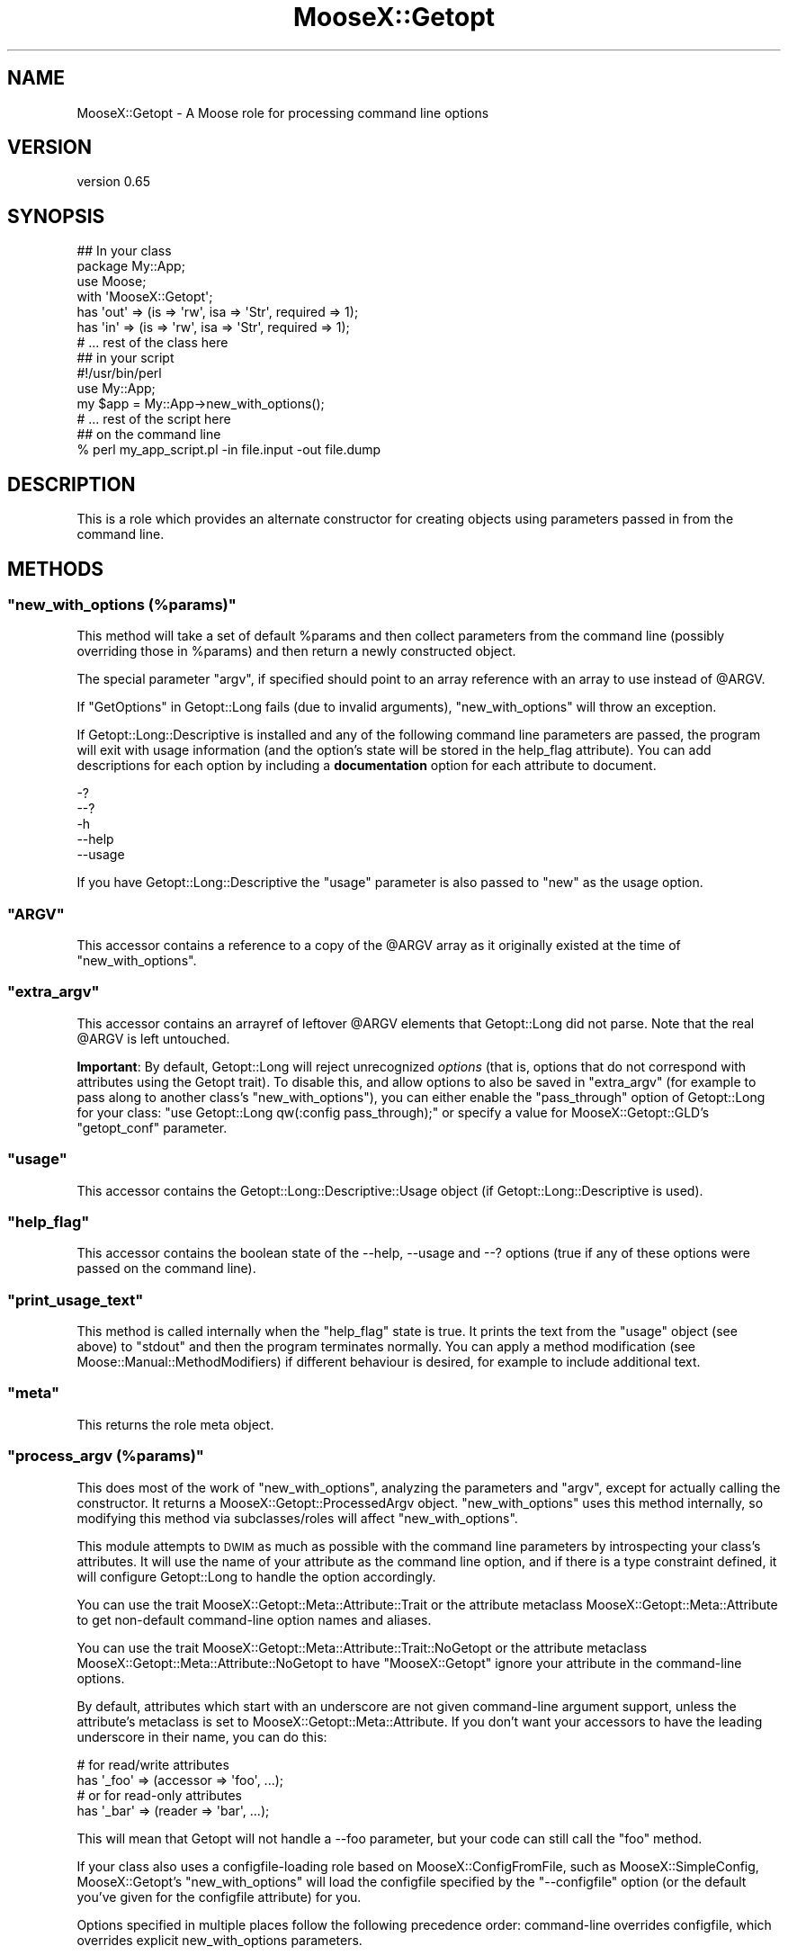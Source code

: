 .\" Automatically generated by Pod::Man 2.25 (Pod::Simple 3.20)
.\"
.\" Standard preamble:
.\" ========================================================================
.de Sp \" Vertical space (when we can't use .PP)
.if t .sp .5v
.if n .sp
..
.de Vb \" Begin verbatim text
.ft CW
.nf
.ne \\$1
..
.de Ve \" End verbatim text
.ft R
.fi
..
.\" Set up some character translations and predefined strings.  \*(-- will
.\" give an unbreakable dash, \*(PI will give pi, \*(L" will give a left
.\" double quote, and \*(R" will give a right double quote.  \*(C+ will
.\" give a nicer C++.  Capital omega is used to do unbreakable dashes and
.\" therefore won't be available.  \*(C` and \*(C' expand to `' in nroff,
.\" nothing in troff, for use with C<>.
.tr \(*W-
.ds C+ C\v'-.1v'\h'-1p'\s-2+\h'-1p'+\s0\v'.1v'\h'-1p'
.ie n \{\
.    ds -- \(*W-
.    ds PI pi
.    if (\n(.H=4u)&(1m=24u) .ds -- \(*W\h'-12u'\(*W\h'-12u'-\" diablo 10 pitch
.    if (\n(.H=4u)&(1m=20u) .ds -- \(*W\h'-12u'\(*W\h'-8u'-\"  diablo 12 pitch
.    ds L" ""
.    ds R" ""
.    ds C` ""
.    ds C' ""
'br\}
.el\{\
.    ds -- \|\(em\|
.    ds PI \(*p
.    ds L" ``
.    ds R" ''
'br\}
.\"
.\" Escape single quotes in literal strings from groff's Unicode transform.
.ie \n(.g .ds Aq \(aq
.el       .ds Aq '
.\"
.\" If the F register is turned on, we'll generate index entries on stderr for
.\" titles (.TH), headers (.SH), subsections (.SS), items (.Ip), and index
.\" entries marked with X<> in POD.  Of course, you'll have to process the
.\" output yourself in some meaningful fashion.
.ie \nF \{\
.    de IX
.    tm Index:\\$1\t\\n%\t"\\$2"
..
.    nr % 0
.    rr F
.\}
.el \{\
.    de IX
..
.\}
.\"
.\" Accent mark definitions (@(#)ms.acc 1.5 88/02/08 SMI; from UCB 4.2).
.\" Fear.  Run.  Save yourself.  No user-serviceable parts.
.    \" fudge factors for nroff and troff
.if n \{\
.    ds #H 0
.    ds #V .8m
.    ds #F .3m
.    ds #[ \f1
.    ds #] \fP
.\}
.if t \{\
.    ds #H ((1u-(\\\\n(.fu%2u))*.13m)
.    ds #V .6m
.    ds #F 0
.    ds #[ \&
.    ds #] \&
.\}
.    \" simple accents for nroff and troff
.if n \{\
.    ds ' \&
.    ds ` \&
.    ds ^ \&
.    ds , \&
.    ds ~ ~
.    ds /
.\}
.if t \{\
.    ds ' \\k:\h'-(\\n(.wu*8/10-\*(#H)'\'\h"|\\n:u"
.    ds ` \\k:\h'-(\\n(.wu*8/10-\*(#H)'\`\h'|\\n:u'
.    ds ^ \\k:\h'-(\\n(.wu*10/11-\*(#H)'^\h'|\\n:u'
.    ds , \\k:\h'-(\\n(.wu*8/10)',\h'|\\n:u'
.    ds ~ \\k:\h'-(\\n(.wu-\*(#H-.1m)'~\h'|\\n:u'
.    ds / \\k:\h'-(\\n(.wu*8/10-\*(#H)'\z\(sl\h'|\\n:u'
.\}
.    \" troff and (daisy-wheel) nroff accents
.ds : \\k:\h'-(\\n(.wu*8/10-\*(#H+.1m+\*(#F)'\v'-\*(#V'\z.\h'.2m+\*(#F'.\h'|\\n:u'\v'\*(#V'
.ds 8 \h'\*(#H'\(*b\h'-\*(#H'
.ds o \\k:\h'-(\\n(.wu+\w'\(de'u-\*(#H)/2u'\v'-.3n'\*(#[\z\(de\v'.3n'\h'|\\n:u'\*(#]
.ds d- \h'\*(#H'\(pd\h'-\w'~'u'\v'-.25m'\f2\(hy\fP\v'.25m'\h'-\*(#H'
.ds D- D\\k:\h'-\w'D'u'\v'-.11m'\z\(hy\v'.11m'\h'|\\n:u'
.ds th \*(#[\v'.3m'\s+1I\s-1\v'-.3m'\h'-(\w'I'u*2/3)'\s-1o\s+1\*(#]
.ds Th \*(#[\s+2I\s-2\h'-\w'I'u*3/5'\v'-.3m'o\v'.3m'\*(#]
.ds ae a\h'-(\w'a'u*4/10)'e
.ds Ae A\h'-(\w'A'u*4/10)'E
.    \" corrections for vroff
.if v .ds ~ \\k:\h'-(\\n(.wu*9/10-\*(#H)'\s-2\u~\d\s+2\h'|\\n:u'
.if v .ds ^ \\k:\h'-(\\n(.wu*10/11-\*(#H)'\v'-.4m'^\v'.4m'\h'|\\n:u'
.    \" for low resolution devices (crt and lpr)
.if \n(.H>23 .if \n(.V>19 \
\{\
.    ds : e
.    ds 8 ss
.    ds o a
.    ds d- d\h'-1'\(ga
.    ds D- D\h'-1'\(hy
.    ds th \o'bp'
.    ds Th \o'LP'
.    ds ae ae
.    ds Ae AE
.\}
.rm #[ #] #H #V #F C
.\" ========================================================================
.\"
.IX Title "MooseX::Getopt 3"
.TH MooseX::Getopt 3 "2014-08-06" "perl v5.16.3" "User Contributed Perl Documentation"
.\" For nroff, turn off justification.  Always turn off hyphenation; it makes
.\" way too many mistakes in technical documents.
.if n .ad l
.nh
.SH "NAME"
MooseX::Getopt \- A Moose role for processing command line options
.SH "VERSION"
.IX Header "VERSION"
version 0.65
.SH "SYNOPSIS"
.IX Header "SYNOPSIS"
.Vb 3
\&  ## In your class
\&  package My::App;
\&  use Moose;
\&
\&  with \*(AqMooseX::Getopt\*(Aq;
\&
\&  has \*(Aqout\*(Aq => (is => \*(Aqrw\*(Aq, isa => \*(AqStr\*(Aq, required => 1);
\&  has \*(Aqin\*(Aq  => (is => \*(Aqrw\*(Aq, isa => \*(AqStr\*(Aq, required => 1);
\&
\&  # ... rest of the class here
\&
\&  ## in your script
\&  #!/usr/bin/perl
\&
\&  use My::App;
\&
\&  my $app = My::App\->new_with_options();
\&  # ... rest of the script here
\&
\&  ## on the command line
\&  % perl my_app_script.pl \-in file.input \-out file.dump
.Ve
.SH "DESCRIPTION"
.IX Header "DESCRIPTION"
This is a role which provides an alternate constructor for creating
objects using parameters passed in from the command line.
.SH "METHODS"
.IX Header "METHODS"
.ie n .SS """new_with_options (%params)"""
.el .SS "\f(CWnew_with_options (%params)\fP"
.IX Subsection "new_with_options (%params)"
This method will take a set of default \f(CW%params\fR and then collect
parameters from the command line (possibly overriding those in \f(CW%params\fR)
and then return a newly constructed object.
.PP
The special parameter \f(CW\*(C`argv\*(C'\fR, if specified should point to an array
reference with an array to use instead of \f(CW@ARGV\fR.
.PP
If \*(L"GetOptions\*(R" in Getopt::Long fails (due to invalid arguments),
\&\f(CW\*(C`new_with_options\*(C'\fR will throw an exception.
.PP
If Getopt::Long::Descriptive is installed and any of the following
command line parameters are passed, the program will exit with usage
information (and the option's state will be stored in the help_flag
attribute). You can add descriptions for each option by including a
\&\fBdocumentation\fR option for each attribute to document.
.PP
.Vb 5
\&  \-?
\&  \-\-?
\&  \-h
\&  \-\-help
\&  \-\-usage
.Ve
.PP
If you have Getopt::Long::Descriptive the \f(CW\*(C`usage\*(C'\fR parameter is also passed to
\&\f(CW\*(C`new\*(C'\fR as the usage option.
.ie n .SS """ARGV"""
.el .SS "\f(CWARGV\fP"
.IX Subsection "ARGV"
This accessor contains a reference to a copy of the \f(CW@ARGV\fR array
as it originally existed at the time of \f(CW\*(C`new_with_options\*(C'\fR.
.ie n .SS """extra_argv"""
.el .SS "\f(CWextra_argv\fP"
.IX Subsection "extra_argv"
This accessor contains an arrayref of leftover \f(CW@ARGV\fR elements that
Getopt::Long did not parse.  Note that the real \f(CW@ARGV\fR is left
untouched.
.PP
\&\fBImportant\fR: By default, Getopt::Long will reject unrecognized \fIoptions\fR
(that is, options that do not correspond with attributes using the Getopt
trait). To disable this, and allow options to also be saved in \f(CW\*(C`extra_argv\*(C'\fR (for example to pass along to another class's \f(CW\*(C`new_with_options\*(C'\fR), you can either enable the
\&\f(CW\*(C`pass_through\*(C'\fR option of Getopt::Long for your class:  \f(CW\*(C`use Getopt::Long
qw(:config pass_through);\*(C'\fR or specify a value for MooseX::Getopt::GLD's \f(CW\*(C`getopt_conf\*(C'\fR parameter.
.ie n .SS """usage"""
.el .SS "\f(CWusage\fP"
.IX Subsection "usage"
This accessor contains the Getopt::Long::Descriptive::Usage object (if
Getopt::Long::Descriptive is used).
.ie n .SS """help_flag"""
.el .SS "\f(CWhelp_flag\fP"
.IX Subsection "help_flag"
This accessor contains the boolean state of the \-\-help, \-\-usage and \-\-?
options (true if any of these options were passed on the command line).
.ie n .SS """print_usage_text"""
.el .SS "\f(CWprint_usage_text\fP"
.IX Subsection "print_usage_text"
This method is called internally when the \f(CW\*(C`help_flag\*(C'\fR state is true.
It prints the text from the \f(CW\*(C`usage\*(C'\fR object (see above) to \f(CW\*(C`stdout\*(C'\fR and then the
program terminates normally.  You can apply a method modification (see
Moose::Manual::MethodModifiers) if different behaviour is desired, for
example to include additional text.
.ie n .SS """meta"""
.el .SS "\f(CWmeta\fP"
.IX Subsection "meta"
This returns the role meta object.
.ie n .SS """process_argv (%params)"""
.el .SS "\f(CWprocess_argv (%params)\fP"
.IX Subsection "process_argv (%params)"
This does most of the work of \f(CW\*(C`new_with_options\*(C'\fR, analyzing the parameters
and \f(CW\*(C`argv\*(C'\fR, except for actually calling the constructor. It returns a
MooseX::Getopt::ProcessedArgv object. \f(CW\*(C`new_with_options\*(C'\fR uses this
method internally, so modifying this method via subclasses/roles will affect
\&\f(CW\*(C`new_with_options\*(C'\fR.
.PP
This module attempts to \s-1DWIM\s0 as much as possible with the command line
parameters by introspecting your class's attributes. It will use the name
of your attribute as the command line option, and if there is a type
constraint defined, it will configure Getopt::Long to handle the option
accordingly.
.PP
You can use the trait MooseX::Getopt::Meta::Attribute::Trait or the
attribute metaclass MooseX::Getopt::Meta::Attribute to get non-default
command-line option names and aliases.
.PP
You can use the trait MooseX::Getopt::Meta::Attribute::Trait::NoGetopt
or the attribute metaclass MooseX::Getopt::Meta::Attribute::NoGetopt
to have \f(CW\*(C`MooseX::Getopt\*(C'\fR ignore your attribute in the command-line options.
.PP
By default, attributes which start with an underscore are not given
command-line argument support, unless the attribute's metaclass is set
to MooseX::Getopt::Meta::Attribute. If you don't want your accessors
to have the leading underscore in their name, you can do this:
.PP
.Vb 2
\&  # for read/write attributes
\&  has \*(Aq_foo\*(Aq => (accessor => \*(Aqfoo\*(Aq, ...);
\&
\&  # or for read\-only attributes
\&  has \*(Aq_bar\*(Aq => (reader => \*(Aqbar\*(Aq, ...);
.Ve
.PP
This will mean that Getopt will not handle a \-\-foo parameter, but your
code can still call the \f(CW\*(C`foo\*(C'\fR method.
.PP
If your class also uses a configfile-loading role based on
MooseX::ConfigFromFile, such as MooseX::SimpleConfig,
MooseX::Getopt's \f(CW\*(C`new_with_options\*(C'\fR will load the configfile
specified by the \f(CW\*(C`\-\-configfile\*(C'\fR option (or the default you've
given for the configfile attribute) for you.
.PP
Options specified in multiple places follow the following
precedence order: command-line overrides configfile, which
overrides explicit new_with_options parameters.
.SS "Supported Type Constraints"
.IX Subsection "Supported Type Constraints"
.IP "\fIBool\fR" 4
.IX Item "Bool"
A \fIBool\fR type constraint is set up as a boolean option with
Getopt::Long. So that this attribute description:
.Sp
.Vb 1
\&  has \*(Aqverbose\*(Aq => (is => \*(Aqrw\*(Aq, isa => \*(AqBool\*(Aq);
.Ve
.Sp
would translate into \f(CW\*(C`verbose!\*(C'\fR as a Getopt::Long option descriptor,
which would enable the following command line options:
.Sp
.Vb 2
\&  % my_script.pl \-\-verbose
\&  % my_script.pl \-\-noverbose
.Ve
.IP "\fIInt\fR, \fIFloat\fR, \fIStr\fR" 4
.IX Item "Int, Float, Str"
These type constraints are set up as properly typed options with
Getopt::Long, using the \f(CW\*(C`=i\*(C'\fR, \f(CW\*(C`=f\*(C'\fR and \f(CW\*(C`=s\*(C'\fR modifiers as appropriate.
.IP "\fIArrayRef\fR" 4
.IX Item "ArrayRef"
An \fIArrayRef\fR type constraint is set up as a multiple value option
in Getopt::Long. So that this attribute description:
.Sp
.Vb 5
\&  has \*(Aqinclude\*(Aq => (
\&      is      => \*(Aqrw\*(Aq,
\&      isa     => \*(AqArrayRef\*(Aq,
\&      default => sub { [] }
\&  );
.Ve
.Sp
would translate into \f(CW\*(C`includes=s@\*(C'\fR as a Getopt::Long option descriptor,
which would enable the following command line options:
.Sp
.Vb 1
\&  % my_script.pl \-\-include /usr/lib \-\-include /usr/local/lib
.Ve
.IP "\fIHashRef\fR" 4
.IX Item "HashRef"
A \fIHashRef\fR type constraint is set up as a hash value option
in Getopt::Long. So that this attribute description:
.Sp
.Vb 5
\&  has \*(Aqdefine\*(Aq => (
\&      is      => \*(Aqrw\*(Aq,
\&      isa     => \*(AqHashRef\*(Aq,
\&      default => sub { {} }
\&  );
.Ve
.Sp
would translate into \f(CW\*(C`define=s%\*(C'\fR as a Getopt::Long option descriptor,
which would enable the following command line options:
.Sp
.Vb 1
\&  % my_script.pl \-\-define os=linux \-\-define vendor=debian
.Ve
.SS "Custom Type Constraints"
.IX Subsection "Custom Type Constraints"
It is possible to create custom type constraint to option spec
mappings if you need them. The process is fairly simple (but a
little verbose maybe). First you create a custom subtype, like
so:
.PP
.Vb 3
\&  subtype \*(AqArrayOfInts\*(Aq
\&      => as \*(AqArrayRef\*(Aq
\&      => where { scalar (grep { looks_like_number($_) } @$_)  };
.Ve
.PP
Then you register the mapping, like so:
.PP
.Vb 3
\&  MooseX::Getopt::OptionTypeMap\->add_option_type_to_map(
\&      \*(AqArrayOfInts\*(Aq => \*(Aq=i@\*(Aq
\&  );
.Ve
.PP
Now any attribute declarations using this type constraint will
get the custom option spec. So that, this:
.PP
.Vb 5
\&  has \*(Aqnums\*(Aq => (
\&      is      => \*(Aqro\*(Aq,
\&      isa     => \*(AqArrayOfInts\*(Aq,
\&      default => sub { [0] }
\&  );
.Ve
.PP
Will translate to the following on the command line:
.PP
.Vb 1
\&  % my_script.pl \-\-nums 5 \-\-nums 88 \-\-nums 199
.Ve
.PP
This example is fairly trivial, but more complex validations are
easily possible with a little creativity. The trick is balancing
the type constraint validations with the Getopt::Long validations.
.PP
Better examples are certainly welcome :)
.SS "Inferred Type Constraints"
.IX Subsection "Inferred Type Constraints"
If you define a custom subtype which is a subtype of one of the
standard \*(L"Supported Type Constraints\*(R" above, and do not explicitly
provide custom support as in \*(L"Custom Type Constraints\*(R" above,
MooseX::Getopt will treat it like the parent type for Getopt
purposes.
.PP
For example, if you had the same custom \f(CW\*(C`ArrayOfInts\*(C'\fR subtype
from the examples above, but did not add a new custom option
type for it to the \f(CW\*(C`OptionTypeMap\*(C'\fR, it would be treated just
like a normal \f(CW\*(C`ArrayRef\*(C'\fR type for Getopt purposes (that is,
\&\f(CW\*(C`=s@\*(C'\fR).
.SS "More Customization Options"
.IX Subsection "More Customization Options"
See \*(L"Configuring Getopt::Long\*(R" in Getopt::Long for many other customizations you
can make to how options are parsed. Simply \f(CW\*(C`use Getopt::Long qw(:config
other_options...)\*(C'\fR in your class to set these.
.SH "SEE ALSO"
.IX Header "SEE ALSO"
MooseX::Getopt::Usage, an extension to generate man pages, with colour
.SH "AUTHOR"
.IX Header "AUTHOR"
Stevan Little <stevan@iinteractive.com>
.SH "COPYRIGHT AND LICENSE"
.IX Header "COPYRIGHT AND LICENSE"
This software is copyright (c) 2007 by Infinity Interactive, Inc.
.PP
This is free software; you can redistribute it and/or modify it under
the same terms as the Perl 5 programming language system itself.
.SH "CONTRIBUTORS"
.IX Header "CONTRIBUTORS"
.IP "\(bu" 4
Brandon L Black <blblack@gmail.com>
.IP "\(bu" 4
Chris Prather <chris@prather.org>
.IP "\(bu" 4
Dagfinn Ilmari Mannsa\*oker <ilmari@ilmari.org>
.IP "\(bu" 4
Damien Krotkine <dkrotkine@weborama.com>
.IP "\(bu" 4
Devin Austin <devin@devin\-laptop.(none)>
.IP "\(bu" 4
Drew Taylor <drew@drewtaylor.com>
.IP "\(bu" 4
Florian Ragwitz <rafl@debian.org>
.IP "\(bu" 4
Gordon Irving <goraxe@goraxe.me.uk>
.IP "\(bu" 4
Hans Dieter Pearcey <hdp@weftsoar.net>
.IP "\(bu" 4
Hinrik O\*:rn Sigur\*(d-sson <hinrik.sig@gmail.com>
.IP "\(bu" 4
Jesse Luehrs <doy@tozt.net>
.IP "\(bu" 4
John Goulah <jgoulah@cpan.org>
.IP "\(bu" 4
Jonathan Swartz <swartz@pobox.com>
.IP "\(bu" 4
Justin Hunter <justin.d.hunter@gmail.com>
.IP "\(bu" 4
Karen Etheridge <ether@cpan.org>
.IP "\(bu" 4
Nelo Onyiah <nelo.onyiah@gmail.com>
.IP "\(bu" 4
Olaf Alders <olaf@wundersolutions.com>
.IP "\(bu" 4
Ricardo \s-1SIGNES\s0 <rjbs@cpan.org>
.IP "\(bu" 4
Ryan D Johnson <ryan@innerfence.com>
.IP "\(bu" 4
Shlomi Fish <shlomif@iglu.org.il>
.IP "\(bu" 4
Stevan Little <stevan.little@iinteractive.com>
.IP "\(bu" 4
Todd Hepler <thepler@employees.org>
.IP "\(bu" 4
Tomas Doran <bobtfish@bobtfish.net>
.IP "\(bu" 4
Yuval Kogman <nothingmuch@woobling.org>
.IP "\(bu" 4
\&\*(AEvar Arnfjo\*:r\*(d- Bjarmason <avarab@gmail.com>
